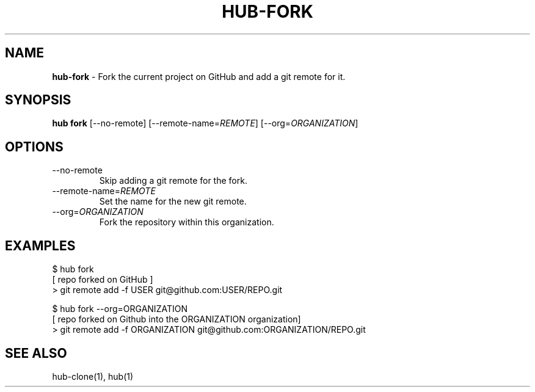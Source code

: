 .\" generated with Ronn/v0.7.3
.\" http://github.com/rtomayko/ronn/tree/0.7.3
.
.TH "HUB\-FORK" "1" "October 2018" "GITHUB" "Hub Manual"
.
.SH "NAME"
\fBhub\-fork\fR \- Fork the current project on GitHub and add a git remote for it\.
.
.SH "SYNOPSIS"
\fBhub fork\fR [\-\-no\-remote] [\-\-remote\-name=\fIREMOTE\fR] [\-\-org=\fIORGANIZATION\fR]
.
.SH "OPTIONS"
.
.TP
\-\-no\-remote
Skip adding a git remote for the fork\.
.
.TP
\-\-remote\-name=\fIREMOTE\fR
Set the name for the new git remote\.
.
.TP
\-\-org=\fIORGANIZATION\fR
Fork the repository within this organization\.
.
.SH "EXAMPLES"
.
.nf

$ hub fork
[ repo forked on GitHub ]
> git remote add \-f USER git@github\.com:USER/REPO\.git

$ hub fork \-\-org=ORGANIZATION
[ repo forked on Github into the ORGANIZATION organization]
> git remote add \-f ORGANIZATION git@github\.com:ORGANIZATION/REPO\.git
.
.fi
.
.SH "SEE ALSO"
hub\-clone(1), hub(1)

